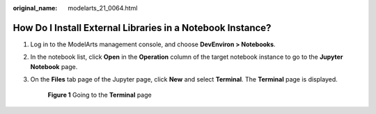 :original_name: modelarts_21_0064.html

.. _modelarts_21_0064:

How Do I Install External Libraries in a Notebook Instance?
===========================================================

#. Log in to the ModelArts management console, and choose **DevEnviron > Notebooks**.

#. In the notebook list, click **Open** in the **Operation** column of the target notebook instance to go to the **Jupyter Notebook** page.

#. On the **Files** tab page of the Jupyter page, click **New** and select **Terminal**. The **Terminal** page is displayed.

   .. _modelarts_21_0064__en-us_topic_0198006089_fig18352418612:

   .. figure:: /_static/images/en-us_image_0000001235665796.png
      :alt: **Figure 1** Going to the **Terminal** page


      **Figure 1** Going to the **Terminal** page
